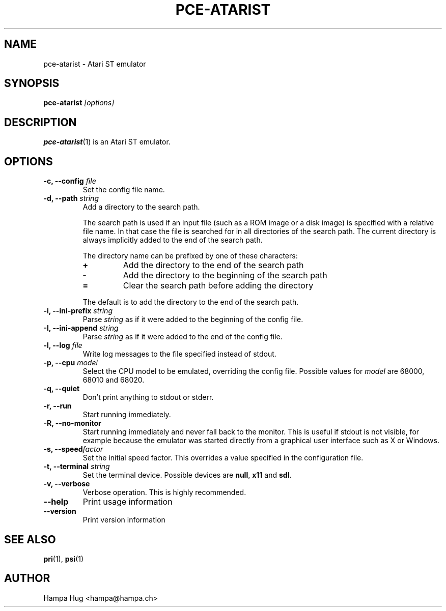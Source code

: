 .TH PCE-ATARIST 1 "2013-08-19" "HH" "pce"
\
.SH NAME
pce-atarist \- Atari ST emulator
\
.SH SYNOPSIS
.BI pce-atarist " [options]"
\
.SH DESCRIPTION
.BR pce-atarist (1)
is an Atari ST emulator.
\
.SH OPTIONS
.TP
.BI "-c, --config " file
Set the config file name.
\
.TP
.BI "-d, --path " string
Add a directory to the search path.

The search path is used if an input file (such as a ROM
image or a disk image) is specified with a relative file
name. In that case the file is searched for in all
directories of the search path. The current directory
is always implicitly added to the end of the search path.

The directory name can be prefixed by one of these characters:
.RS
.TP
.B +
Add the directory to the end of the search path
.TP
.B -
Add the directory to the beginning of the search path
.TP
.B =
Clear the search path before adding the directory
.RE

.IP
The default is to add the directory to the end of the search path.
\
.TP
.BI "-i, --ini-prefix " string
Parse \fIstring\fR as if it were added to the beginning of the config
file.
\
.TP
.BI "-I, --ini-append " string
Parse \fIstring\fR as if it were added to the end of the config file.
\
.TP
.BI "-l, --log " file
Write log messages to the file specified instead of stdout.
\
.TP
.BI "-p, --cpu " model
Select the CPU model to be emulated, overriding the config file.
Possible values for \fImodel\fR are 68000, 68010 and 68020.
\
.TP
.B "-q, --quiet"
Don't print anything to stdout or stderr.
\
.TP
.B "-r, --run"
Start running immediately.
\
.TP
.B "-R, --no-monitor"
Start running immediately and never fall back to the monitor.
This is useful if stdout is not visible, for example because
the emulator was started directly from a graphical user
interface such as X or Windows.
\
.TP
.BI "-s, --speed" factor
Set the initial speed factor. This overrides a value specified
in the configuration file.
\
.TP
.BI "-t, --terminal " string
Set the terminal device. Possible devices are
.BR null ", "
.BR x11 " and "
.BR sdl "."
\
.TP
.B "-v, --verbose"
Verbose operation. This is highly recommended.
\
.TP
.B --help
Print usage information
\
.TP
.B --version
Print version information
\
.SH SEE ALSO
.BR pri "(1), "
.BR psi (1)
\
.SH AUTHOR
Hampa Hug <hampa@hampa.ch>
